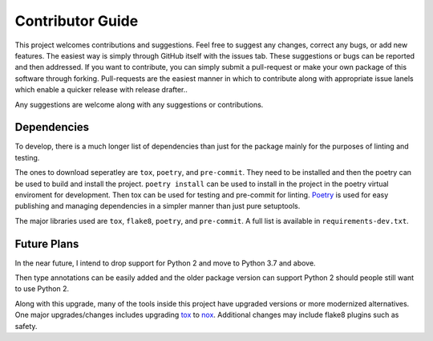.. _contributor_guide:

Contributor Guide
==================

This project welcomes contributions and suggestions. Feel free to suggest any changes, correct any bugs,
or add new features. The easiest way is simply through GitHub itself with the issues tab. These suggestions or bugs
can be reported and then addressed. If you want to contribute, you can simply submit a pull-request or make your own package
of this software through forking. Pull-requests are the easiest manner in which to contribute along with appropriate issue lanels
which enable a quicker release with release drafter..

Any suggestions are welcome along with any suggestions or contributions.

Dependencies
------------

To develop, there is a much longer list of dependencies than just for the package mainly for the purposes of linting and testing.

The ones to download seperatley are ``tox``, ``poetry``, and ``pre-commit``. They need to be installed and then the poetry can be used to build and install the project.
``poetry install`` can be used to install in the project in the poetry virtual enviroment for development. Then tox can be used for testing and pre-commit for
linting. `Poetry <https://python-poetry.org/>`__ is used for easy publishing and managing dependencies in a simpler manner than just pure setuptools.

The major libraries used are ``tox``, ``flake8``, ``poetry``, and ``pre-commit``. A full list is available in ``requirements-dev.txt``.

Future Plans
------------

In the near future, I intend to drop support for Python 2 and move to Python 3.7 and above.

Then type annotations can be easily added
and the older package version can support Python 2 should people still want to use Python 2.

Along with this upgrade, many of the tools inside this project have upgraded versions or more modernized alternatives. One major upgrades/changes includes
upgrading `tox <https://tox.readthedocs.io/en/latest/>`__ to `nox <https://nox.thea.codes/en/stable/>`__. Additional changes may include flake8 plugins such
as safety.
